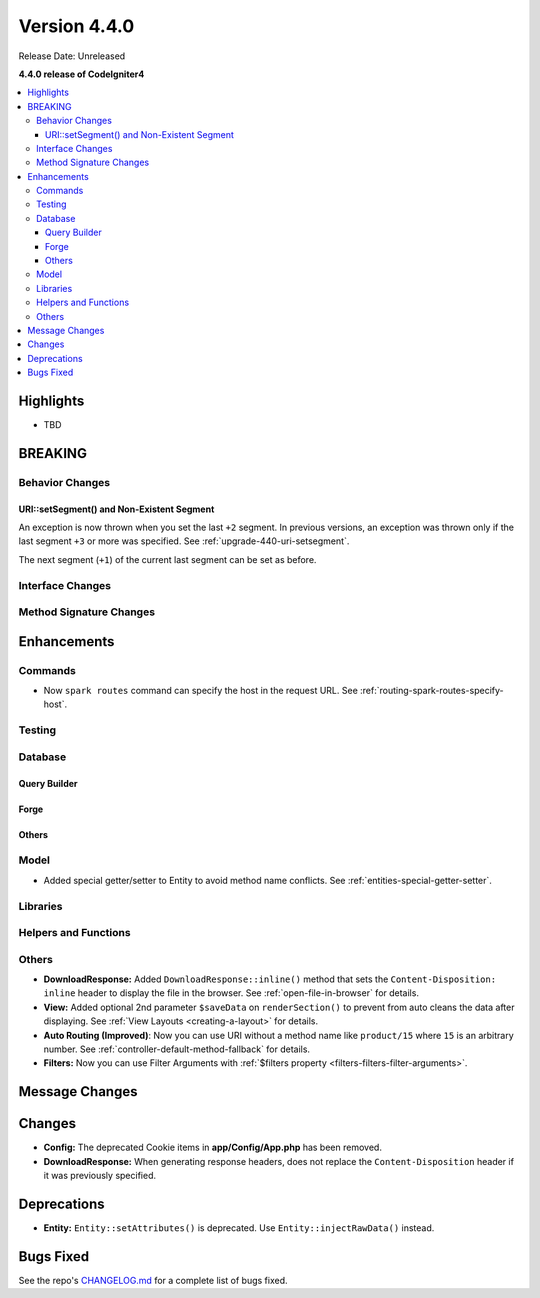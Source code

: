 Version 4.4.0
#############

Release Date: Unreleased

**4.4.0 release of CodeIgniter4**

.. contents::
    :local:
    :depth: 3

Highlights
**********

- TBD

BREAKING
********

Behavior Changes
================

URI::setSegment() and Non-Existent Segment
------------------------------------------

An exception is now thrown when you set the last ``+2`` segment.
In previous versions, an exception was thrown only if the last segment ``+3``
or more was specified. See :ref:`upgrade-440-uri-setsegment`.

The next segment (``+1``) of the current last segment can be set as before.

Interface Changes
=================

Method Signature Changes
========================

Enhancements
************

Commands
========

- Now ``spark routes`` command can specify the host in the request URL.
  See :ref:`routing-spark-routes-specify-host`.

Testing
=======

Database
========

Query Builder
-------------

Forge
-----

Others
------

Model
=====

- Added special getter/setter to Entity to avoid method name conflicts.
  See :ref:`entities-special-getter-setter`.

Libraries
=========

Helpers and Functions
=====================

Others
======

- **DownloadResponse:** Added ``DownloadResponse::inline()`` method that sets
  the ``Content-Disposition: inline`` header to display the file in the browser.
  See :ref:`open-file-in-browser` for details.
- **View:** Added optional 2nd parameter ``$saveData`` on ``renderSection()`` to prevent from auto cleans the data after displaying. See :ref:`View Layouts <creating-a-layout>` for details.
- **Auto Routing (Improved)**: Now you can use URI without a method name like
  ``product/15`` where ``15`` is an arbitrary number.
  See :ref:`controller-default-method-fallback` for details.
- **Filters:** Now you can use Filter Arguments with :ref:`$filters property <filters-filters-filter-arguments>`.

Message Changes
***************

Changes
*******

- **Config:** The deprecated Cookie items in **app/Config/App.php** has been removed.
- **DownloadResponse:** When generating response headers, does not replace the ``Content-Disposition`` header if it was previously specified.

Deprecations
************

- **Entity:** ``Entity::setAttributes()`` is deprecated. Use ``Entity::injectRawData()`` instead.

Bugs Fixed
**********

See the repo's
`CHANGELOG.md <https://github.com/codeigniter4/CodeIgniter4/blob/develop/CHANGELOG.md>`_
for a complete list of bugs fixed.
